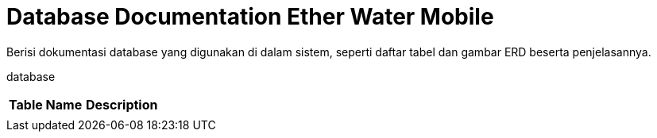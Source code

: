 = Database Documentation Ether Water Mobile

Berisi dokumentasi database yang digunakan di dalam sistem, seperti daftar tabel dan gambar ERD beserta penjelasannya.

database
[cols="50%,50%",frame=all, grid=all]
|===
^.^h| *Table Name* 
^.^h| *Description* 

|
|
|===